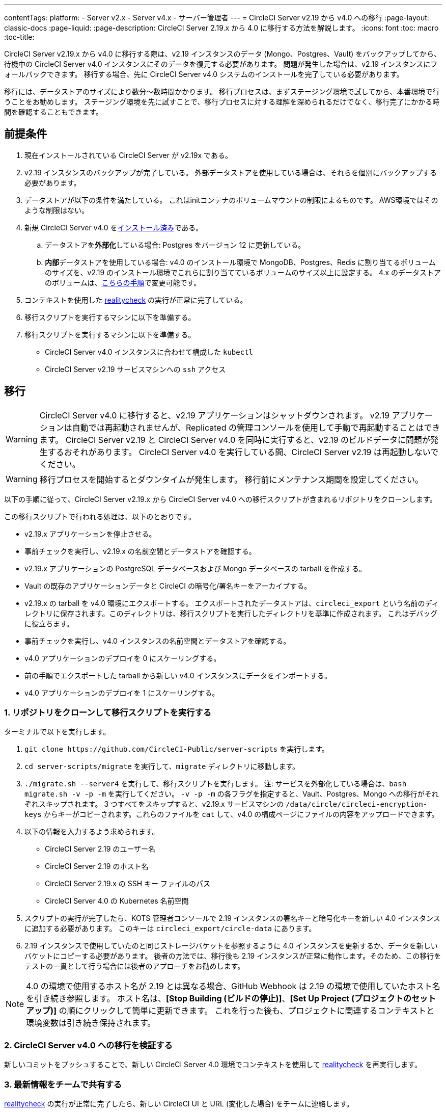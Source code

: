 ---

contentTags:
  platform:
  - Server v2.x
  - Server v4.x
  - サーバー管理者
---
= CircleCI Server v2.19 から v4.0 への移行
:page-layout: classic-docs
:page-liquid:
:page-description: CircleCI Server 2.19.x から 4.0 に移行する方法を解説します。
:icons: font
:toc: macro
:toc-title:

CircleCI Server v2.19.x から v4.0 に移行する際は、v2.19 インスタンスのデータ (Mongo、Postgres、Vault) をバックアップしてから、待機中の CircleCI Server v4.0 インスタンスにそのデータを復元する必要があります。 問題が発生した場合は、v2.19 インスタンスにフォールバックできます。 移行する場合、先に CircleCI Server v4.0 システムのインストールを完了している必要があります。

移行には、データストアのサイズにより数分～数時間かかります。 移行プロセスは、まずステージング環境で試してから、本番環境で行うことをお勧めします。 ステージング環境を先に試すことで、移行プロセスに対する理解を深められるだけでなく、移行完了にかかる時間を確認することもできます。

[#prerequisites]
== 前提条件

. 現在インストールされている CircleCI Server が v2.19x である。
. v2.19 インスタンスのバックアップが完了している。 外部データストアを使用している場合は、それらを個別にバックアップする必要があります。
. データストアが以下の条件を満たしている。 これはinitコンテナのボリュームマウントの制限によるものです。 AWS環境ではそのような制限はない。
. 新規 CircleCI Server v4.0 をlink:/docs/server/installation/phase-1-prerequisites[インストール済み]である。
.. データストアを**外部化**している場合: Postgres をバージョン 12 に更新している。
.. **内部**データストアを使用している場合: v4.0 のインストール環境で MongoDB、Postgres、Redis に割り当てるボリュームのサイズを、v2.19 のインストール環境でこれらに割り当てているボリュームのサイズ以上に設定する。 4.x のデータストアのボリュームは、link:/docs/server/operator/expanding-internal-database-volumes/[こちらの手順]で変更可能です。
. コンテキストを使用した link:https://github.com/circleci/realitycheck[realitycheck] の実行が正常に完了している。
. 移行スクリプトを実行するマシンに以下を準備する。
. 移行スクリプトを実行するマシンに以下を準備する。
- CircleCI Server v4.0 インスタンスに合わせて構成した `kubectl`
- CircleCI Server v2.19 サービスマシンへの `ssh` アクセス

[#migration]
== 移行

WARNING: CircleCI Server v4.0 に移行すると、v2.19 アプリケーションはシャットダウンされます。 v2.19 アプリケーションは自動では再起動されませんが、Replicated の管理コンソールを使用して手動で再起動することはできます。 CircleCI Server v2.19 と CircleCI Server v4.0 を同時に実行すると、v2.19 のビルドデータに問題が発生するおそれがあります。 CircleCI Server v4.0 を実行している間、CircleCI Server v2.19 は再起動しないでください。

WARNING: 移行プロセスを開始するとダウンタイムが発生します。 移行前にメンテナンス期間を設定してください。

以下の手順に従って、CircleCI Server v2.19.x から CircleCI Server v4.0 への移行スクリプトが含まれるリポジトリをクローンします。

この移行スクリプトで行われる処理は、以下のとおりです。

* v2.19.x アプリケーションを停止させる。
* 事前チェックを実行し、v2.19.x の名前空間とデータストアを確認する。
* v2.19.x アプリケーションの PostgreSQL データベースおよび Mongo データベースの tarball を作成する。
* Vault の既存のアプリケーションデータと CircleCI の暗号化/署名キーをアーカイブする。
* v2.19.x の tarball を v4.0 環境にエクスポートする。 エクスポートされたデータストアは、`circleci_export` という名前のディレクトリに保存されます。このディレクトリは、移行スクリプトを実行したディレクトリを基準に作成されます。 これはデバッグに役立ちます。
* 事前チェックを実行し、v4.0 インスタンスの名前空間とデータストアを確認する。
* v4.0 アプリケーションのデプロイを 0 にスケーリングする。
* 前の手順でエクスポートした tarball から新しい v4.0 インスタンスにデータをインポートする。
* v4.0 アプリケーションのデプロイを 1 にスケーリングする。

[#clone-the-repository-and-run-the-migration-script]
=== 1.  リポジトリをクローンして移行スクリプトを実行する

ターミナルで以下を実行します。

. `git clone \https://github.com/CircleCI-Public/server-scripts` を実行します。
. `cd server-scripts/migrate` を実行して、`migrate` ディレクトリに移動します。
. `./migrate.sh --server4` を実行して、移行スクリプトを実行します。
注: サービスを外部化している場合は、`bash migrate.sh -v -p -m` を実行してください。 `-v -p -m` の各フラグを指定すると、Vault、Postgres、Mongo への移行がそれぞれスキップされます。 3 つすべてをスキップすると、v2.19.x サービスマシンの `/data/circle/circleci-encryption-keys` からキーがコピーされます。これらのファイルを `cat` して、v4.0 の構成ページにファイルの内容をアップロードできます。
. 以下の情報を入力するよう求められます。
* CircleCI Server 2.19 のユーザー名
* CircleCI Server 2.19 のホスト名
* CircleCI Server 2.19.x の SSH キー ファイルのパス
* CircleCI Server 4.0 の Kubernetes 名前空間
. スクリプトの実行が完了したら、KOTS 管理者コンソールで 2.19 インスタンスの署名キーと暗号化キーを新しい 4.0 インスタンスに追加する必要があります。 このキーは `circleci_export/circle-data` にあります。
. 2.19 インスタンスで使用していたのと同じストレージバケットを参照するように 4.0 インスタンスを更新するか、データを新しいバケットにコピーする必要があります。 後者の方法では、移行後も 2.19 インスタンスが正常に動作します。そのため、この移行をテストの一貫として行う場合には後者のアプローチをお勧めします。

NOTE: 4.0 の環境で使用するホスト名が 2.19 とは異なる場合、GitHub Webhook は 2.19 の環境で使用していたホスト名を引き続き参照します。 ホスト名は、*[Stop Building (ビルドの停止)]*、*[Set Up Project (プロジェクトのセットアップ)]* の順にクリックして簡単に更新できます。 これを行った後も、プロジェクトに関連するコンテキストと環境変数は引き続き保持されます。

[#validate-your-migration-to-server-v4]
=== 2. CircleCI Server v4.0 への移行を検証する

新しいコミットをプッシュすることで、新しい CircleCI Server 4.0 環境でコンテキストを使用して https://github.com/circleci/realitycheck[realitycheck] を再実行します。

[#update-your-team]
=== 3. 最新情報をチームで共有する

https://github.com/circleci/realitycheck[realitycheck] の実行が正常に完了したら、新しい CircleCI UI と URL (変化した場合) をチームに連絡します。

[#frequently-asked-questions]
== よく寄せられるご質問

[#where-did-all-my-job-and-build-history-go?]
=== 過去のジョブとビルドの履歴がありません。どこに移動されたのですか？

* 既存のジョブとビルドの履歴はすべて、[Legacy Jobs (レガシージョブ)] ビューに移動されます。 ジョブの全履歴は、以下のいずれかの方法で表示できます。
** [Projects (プロジェクト)] -> [PROJECT_NAME] の順に選択し、プロジェクトのビルド履歴下部にある `legacy jobs view (レガシージョブビュー)` リンクを選択する。
** 以下の URL パターンを使用する: `\https://<APP_DOMAIN>/pipelines/github/<ORG>/<PROJECT>/jobs`
** 特定のジョブを参照するには、ジョブ番号を次の URL に追加する: `\https://<APP_DOMAIN>/pipelines/github/<ORG>/<PROJECT>/jobs/<JOB_NUMBER>`

[#why-does-nothing-happen-when-i-select-start-building]
=== 移行後にプロジェクトで [Start Building (ビルドの開始)] を選択しても何も起こりません。なぜですか？

* デフォルトでは、新しく追加されたプロジェクト (1 回もフォローされていないプロジェクト) は、初めてフォローされた後に自動的にビルドがトリガーされます。 プロジェクトが過去に 2.19 または 4.0 でフォローされたことがある場合、そのプロジェクトは新しいプロジェクトや最初のビルドとはみなされません。そのため、フォローしてもビルドはトリガーされません。 ビルドをトリガーするには、新しいコミットやブランチのプッシュなど、GitHub Webhook をトリガーするアクティビティを実行してください。

[#i-got-an-error]
=== "Error from server (NotFound):" というエラーが表示されました。

* 移行スクリプトでは、Postgres および MongoDB の命名規則が特定のパターンに従っているものと想定しています。 このエラーが表示される場合、インストール環境が標準と異なっているか、DB が移行されていないなどの問題があります。 このエラーが表示された場合は、サポートバンドルと、移行スクリプトの出力を添えてサポートにお問い合わせ下さい。

[#transitioning-to-pipelines]
== トラブルシューティング

Server v2.x から v4.0 に移行する場合、パイプラインを導入する前にプロジェクトの設定を行います。 CircleCI Server v4.0 では、パイプラインが自動的に有効化されるため、プロジェクトの設定 (`.circleci/_config.yml`) を `version: 2.1` に変更するだけで、Server v4.0 で利用可能なすべての機能にアクセスすることができます。

[#what-to-read-next]
== 次に読む

* https://circleci.com/docs/ja/server/installation/hardening-your-cluster[クラスタのハードニング]
* https://circleci.com/docs/ja/server/operator/operator-overview[CircleCI Server 4.0 運用ガイド]